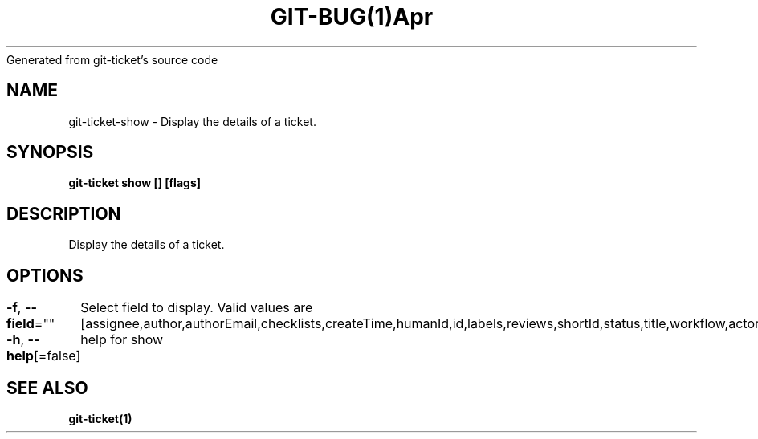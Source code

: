.nh
.TH GIT\-BUG(1)Apr 2019
Generated from git\-ticket's source code

.SH NAME
.PP
git\-ticket\-show \- Display the details of a ticket.


.SH SYNOPSIS
.PP
\fBgit\-ticket show [] [flags]\fP


.SH DESCRIPTION
.PP
Display the details of a ticket.


.SH OPTIONS
.PP
\fB\-f\fP, \fB\-\-field\fP=""
	Select field to display. Valid values are [assignee,author,authorEmail,checklists,createTime,humanId,id,labels,reviews,shortId,status,title,workflow,actors,participants]

.PP
\fB\-h\fP, \fB\-\-help\fP[=false]
	help for show


.SH SEE ALSO
.PP
\fBgit\-ticket(1)\fP
